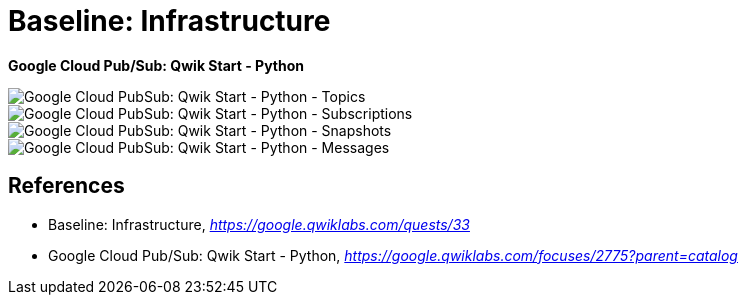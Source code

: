 Baseline: Infrastructure
========================

**Google Cloud Pub/Sub: Qwik Start - Python**

image::Google Cloud PubSub: Qwik Start - Python - Topics.png[Google Cloud PubSub: Qwik Start - Python - Topics]

image::Google Cloud PubSub: Qwik Start - Python - Subscriptions.png[Google Cloud PubSub: Qwik Start - Python - Subscriptions]

image::Google Cloud PubSub: Qwik Start - Python - Snapshots.png[Google Cloud PubSub: Qwik Start - Python - Snapshots]

image::Google Cloud PubSub: Qwik Start - Python - Messages.png[Google Cloud PubSub: Qwik Start - Python - Messages]


References
----------

- Baseline: Infrastructure, _https://google.qwiklabs.com/quests/33_
- Google Cloud Pub/Sub: Qwik Start - Python, _https://google.qwiklabs.com/focuses/2775?parent=catalog_